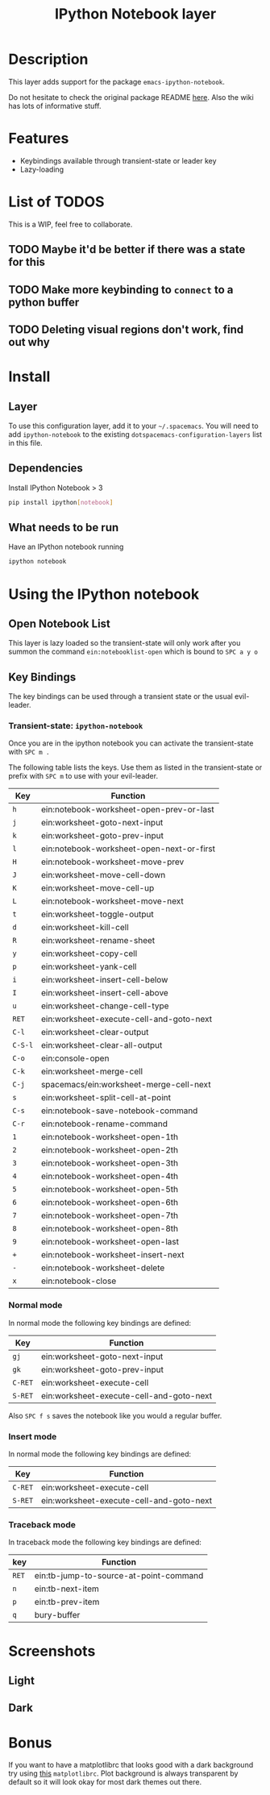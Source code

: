#+TITLE: IPython Notebook layer

* Table of Contents                                         :TOC_4_gh:noexport:
- [[#description][Description]]
- [[#features][Features]]
- [[#list-of-todos][List of TODOS]]
  - [[#maybe-itd-be-better-if-there-was-a-state-for-this][Maybe it'd be better if there was a state for this]]
  - [[#make-more-keybinding-to-connect-to-a-python-buffer][Make more keybinding to =connect= to a python buffer]]
  - [[#deleting-visual-regions-dont-work-find-out-why][Deleting visual regions don't work, find out why]]
- [[#install][Install]]
  - [[#layer][Layer]]
  - [[#dependencies][Dependencies]]
  - [[#what-needs-to-be-run][What needs to be run]]
- [[#using-the-ipython-notebook][Using the IPython notebook]]
  - [[#open-notebook-list][Open Notebook List]]
  - [[#key-bindings][Key Bindings]]
    - [[#transient-state-ipython-notebook][Transient-state: =ipython-notebook=]]
    - [[#normal-mode][Normal mode]]
    - [[#insert-mode][Insert mode]]
    - [[#traceback-mode][Traceback mode]]
- [[#screenshots][Screenshots]]
  - [[#light][Light]]
  - [[#dark][Dark]]
- [[#bonus][Bonus]]

* Description
This layer adds support for the package =emacs-ipython-notebook=.

Do not hesitate to check the original package README [[https://github.com/millejoh/emacs-ipython-notebook][here]]. Also the wiki has
lots of informative stuff.

* Features
- Keybindings available through transient-state or leader key
- Lazy-loading

* List of TODOS
This is a WIP, feel free to collaborate.

** TODO Maybe it'd be better if there was a state for this
** TODO Make more keybinding to =connect= to a python buffer
** TODO Deleting visual regions don't work, find out why

* Install
** Layer
To use this configuration layer, add it to your =~/.spacemacs=. You will need to
add =ipython-notebook= to the existing =dotspacemacs-configuration-layers= list
in this file.

** Dependencies
Install IPython Notebook > 3
#+begin_src sh
  pip install ipython[notebook]
#+end_src

** What needs to be run
Have an IPython notebook running
#+begin_src sh
  ipython notebook
#+end_src

* Using the IPython notebook
** Open Notebook List
This layer is lazy loaded so the transient-state will only work after you summon the
command =ein:notebooklist-open= which is bound to ~SPC a y o~

** Key Bindings
The key bindings can be used through a transient state or the usual evil-leader.

*** Transient-state: =ipython-notebook=
Once you are in the ipython notebook you can activate the transient-state with
~SPC m .~

The following table lists the keys. Use them as listed in the transient-state or
prefix with ~SPC m~ to use with your evil-leader.

| Key     | Function                                  |
|---------+-------------------------------------------|
| ~h~     | ein:notebook-worksheet-open-prev-or-last  |
| ~j~     | ein:worksheet-goto-next-input             |
| ~k~     | ein:worksheet-goto-prev-input             |
| ~l~     | ein:notebook-worksheet-open-next-or-first |
| ~H~     | ein:notebook-worksheet-move-prev          |
| ~J~     | ein:worksheet-move-cell-down              |
| ~K~     | ein:worksheet-move-cell-up                |
| ~L~     | ein:notebook-worksheet-move-next          |
| ~t~     | ein:worksheet-toggle-output               |
| ~d~     | ein:worksheet-kill-cell                   |
| ~R~     | ein:worksheet-rename-sheet                |
| ~y~     | ein:worksheet-copy-cell                   |
| ~p~     | ein:worksheet-yank-cell                   |
| ~i~     | ein:worksheet-insert-cell-below           |
| ~I~     | ein:worksheet-insert-cell-above           |
| ~u~     | ein:worksheet-change-cell-type            |
| ~RET~   | ein:worksheet-execute-cell-and-goto-next  |
| ~C-l~   | ein:worksheet-clear-output                |
| ~C-S-l~ | ein:worksheet-clear-all-output            |
| ~C-o~   | ein:console-open                          |
| ~C-k~   | ein:worksheet-merge-cell                  |
| ~C-j~   | spacemacs/ein:worksheet-merge-cell-next   |
| ~s~     | ein:worksheet-split-cell-at-point         |
| ~C-s~   | ein:notebook-save-notebook-command        |
| ~C-r~   | ein:notebook-rename-command               |
| ~1~     | ein:notebook-worksheet-open-1th           |
| ~2~     | ein:notebook-worksheet-open-2th           |
| ~3~     | ein:notebook-worksheet-open-3th           |
| ~4~     | ein:notebook-worksheet-open-4th           |
| ~5~     | ein:notebook-worksheet-open-5th           |
| ~6~     | ein:notebook-worksheet-open-6th           |
| ~7~     | ein:notebook-worksheet-open-7th           |
| ~8~     | ein:notebook-worksheet-open-8th           |
| ~9~     | ein:notebook-worksheet-open-last          |
| ~+~     | ein:notebook-worksheet-insert-next        |
| ~-~     | ein:notebook-worksheet-delete             |
| ~x~     | ein:notebook-close                        |

*** Normal mode
In normal mode the following key bindings are defined:

| Key     | Function                                 |
|---------+------------------------------------------|
| ~gj~    | ein:worksheet-goto-next-input            |
| ~gk~    | ein:worksheet-goto-prev-input            |
| ~C-RET~ | ein:worksheet-execute-cell               |
| ~S-RET~ | ein:worksheet-execute-cell-and-goto-next |

Also ~SPC f s~ saves the notebook like you would a regular buffer.

*** Insert mode
In normal mode the following key bindings are defined:

| Key     | Function                                 |
|---------+------------------------------------------|
| ~C-RET~ | ein:worksheet-execute-cell               |
| ~S-RET~ | ein:worksheet-execute-cell-and-goto-next |

*** Traceback mode
In traceback mode the following key bindings are defined:

| key   | Function                               |
|-------+----------------------------------------|
| ~RET~ | ein:tb-jump-to-source-at-point-command |
| ~n~   | ein:tb-next-item                       |
| ~p~   | ein:tb-prev-item                       |
| ~q~   | bury-buffer                            |

* Screenshots
** Light
#+attr_html: :width 400px
[[file:img/light.png]]

** Dark
#+attr_html: :width 400px
[[file:img/dark.png]]

* Bonus
If you want to have a matplotlibrc that looks good with a dark background try
using [[https://gist.github.com/anonymous/80219c49cb674d01e6b5fab94e759f54][this]] =matplotlibrc=. Plot background is always transparent by default so
it will look okay for most dark themes out there.
